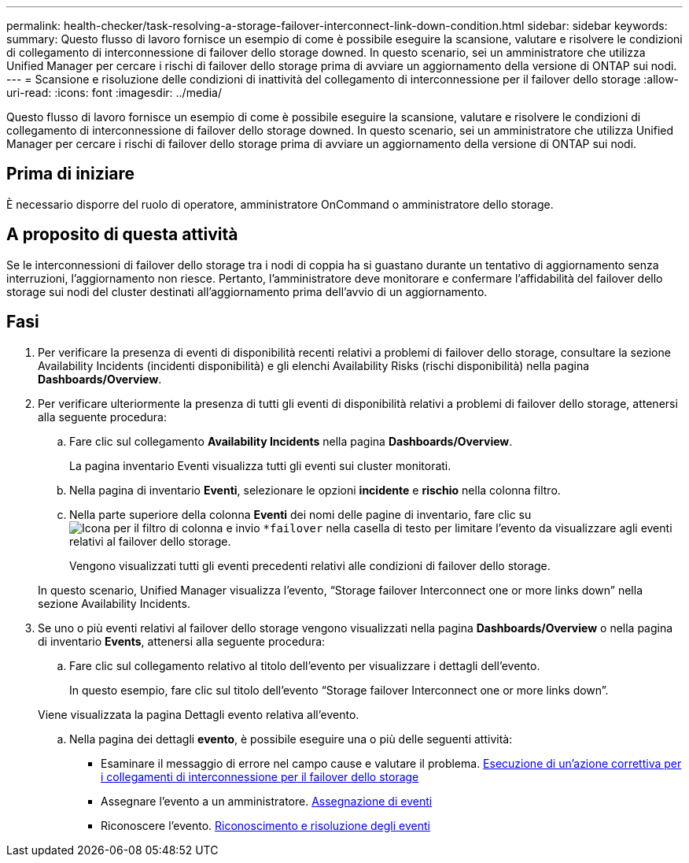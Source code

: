 ---
permalink: health-checker/task-resolving-a-storage-failover-interconnect-link-down-condition.html 
sidebar: sidebar 
keywords:  
summary: Questo flusso di lavoro fornisce un esempio di come è possibile eseguire la scansione, valutare e risolvere le condizioni di collegamento di interconnessione di failover dello storage downed. In questo scenario, sei un amministratore che utilizza Unified Manager per cercare i rischi di failover dello storage prima di avviare un aggiornamento della versione di ONTAP sui nodi. 
---
= Scansione e risoluzione delle condizioni di inattività del collegamento di interconnessione per il failover dello storage
:allow-uri-read: 
:icons: font
:imagesdir: ../media/


[role="lead"]
Questo flusso di lavoro fornisce un esempio di come è possibile eseguire la scansione, valutare e risolvere le condizioni di collegamento di interconnessione di failover dello storage downed. In questo scenario, sei un amministratore che utilizza Unified Manager per cercare i rischi di failover dello storage prima di avviare un aggiornamento della versione di ONTAP sui nodi.



== Prima di iniziare

È necessario disporre del ruolo di operatore, amministratore OnCommand o amministratore dello storage.



== A proposito di questa attività

Se le interconnessioni di failover dello storage tra i nodi di coppia ha si guastano durante un tentativo di aggiornamento senza interruzioni, l'aggiornamento non riesce. Pertanto, l'amministratore deve monitorare e confermare l'affidabilità del failover dello storage sui nodi del cluster destinati all'aggiornamento prima dell'avvio di un aggiornamento.



== Fasi

. Per verificare la presenza di eventi di disponibilità recenti relativi a problemi di failover dello storage, consultare la sezione Availability Incidents (incidenti disponibilità) e gli elenchi Availability Risks (rischi disponibilità) nella pagina *Dashboards/Overview*.
. Per verificare ulteriormente la presenza di tutti gli eventi di disponibilità relativi a problemi di failover dello storage, attenersi alla seguente procedura:
+
.. Fare clic sul collegamento *Availability Incidents* nella pagina *Dashboards/Overview*.
+
La pagina inventario Eventi visualizza tutti gli eventi sui cluster monitorati.

.. Nella pagina di inventario *Eventi*, selezionare le opzioni *incidente* e *rischio* nella colonna filtro.
.. Nella parte superiore della colonna *Eventi* dei nomi delle pagine di inventario, fare clic su image:../media/filtericon-um60.png["Icona per il filtro di colonna"] e invio `*failover` nella casella di testo per limitare l'evento da visualizzare agli eventi relativi al failover dello storage.
+
Vengono visualizzati tutti gli eventi precedenti relativi alle condizioni di failover dello storage.

+
In questo scenario, Unified Manager visualizza l'evento, "`Storage failover Interconnect one or more links down`" nella sezione Availability Incidents.



. Se uno o più eventi relativi al failover dello storage vengono visualizzati nella pagina *Dashboards/Overview* o nella pagina di inventario *Events*, attenersi alla seguente procedura:
+
.. Fare clic sul collegamento relativo al titolo dell'evento per visualizzare i dettagli dell'evento.
+
In questo esempio, fare clic sul titolo dell'evento "`Storage failover Interconnect one or more links down`".

+
Viene visualizzata la pagina Dettagli evento relativa all'evento.

.. Nella pagina dei dettagli *evento*, è possibile eseguire una o più delle seguenti attività:
+
*** Esaminare il messaggio di errore nel campo cause e valutare il problema. xref:task-performing-corrective-action-for-storage-failover-interconnect-links-down.adoc[Esecuzione di un'azione correttiva per i collegamenti di interconnessione per il failover dello storage]
*** Assegnare l'evento a un amministratore. xref:task-assigning-events-to-specific-users.adoc[Assegnazione di eventi]
*** Riconoscere l'evento. xref:task-acknowledging-and-resolving-events.adoc[Riconoscimento e risoluzione degli eventi]





